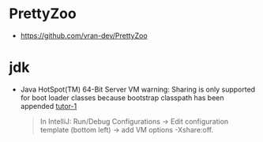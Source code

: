 * PrettyZoo
- https://github.com/vran-dev/PrettyZoo
* jdk
- Java HotSpot(TM) 64-Bit Server VM warning: Sharing is only supported for boot loader classes because bootstrap classpath has been appended [[https://stackoverflow.com/questions/65613084/java-hotspottm-64-bit-server-vm-warning-sharing-is-only-supported-for-boot-lo][tutor-1]]
  #+begin_quote
    In IntelliJ:
    Run/Debug Configurations -> Edit configuration template (bottom left) -> add VM options -Xshare:off.
  #+end_quote
